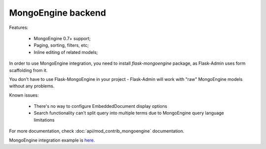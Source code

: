 MongoEngine backend
===================

Features:

 - MongoEngine 0.7+ support;
 - Paging, sorting, filters, etc;
 - Inline editing of related models;

In order to use MongoEngine integration, you need to install `flask-mongoengine` package,
as Flask-Admin uses form scaffolding from it.

You don't have to use Flask-MongoEngine in your project - Flask-Admin will work with "raw"
MongoEngine models without any problems.

Known issues:

 - There's no way to configure EmbeddedDocument display options
 - Search functionality can't split query into multiple terms due to
   MongoEngine query language limitations

For more documentation, check :doc:`api/mod_contrib_mongoengine` documentation.

MongoEngine integration example is `here <https://github.com/mrjoes/flask-admin/tree/master/examples/mongoengine>`_.

